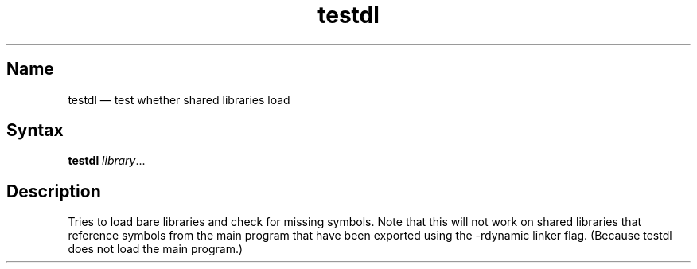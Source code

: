 .TH testdl 1 "2008-02-06" "hxtools" "hxtools"
.SH Name
.PP
testdl \(em test whether shared libraries load
.SH Syntax
.PP
\fBtestdl\fP \fIlibrary\fP...
.SH Description
.PP
Tries to load bare libraries and check for missing symbols.
Note that this will not work on shared libraries that reference symbols from
the main program that have been exported using the \-rdynamic linker flag.
(Because testdl does not load the main program.)
